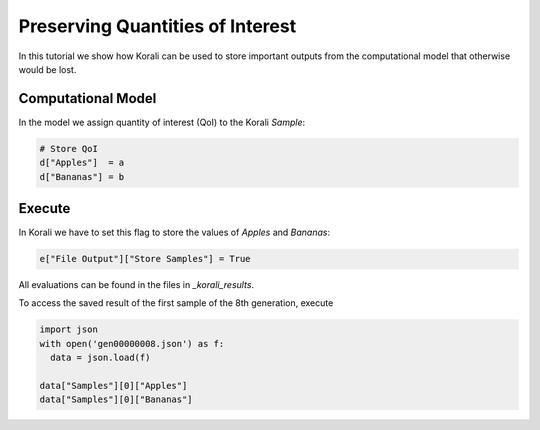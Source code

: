 Preserving Quantities of Interest
=====================================================

In this tutorial we show how Korali can be used to store important outputs from the computational model
that otherwise would be lost.

Computational Model
---------------------------

In the model we assign quantity of interest (QoI) to the Korali `Sample`:

.. code-block:: python

    # Store QoI
    d["Apples"]  = a
    d["Bananas"] = b


Execute
---------------------------

In Korali we have to set this flag to store the values of `Apples` and `Bananas`:

.. code-block:: python

    e["File Output"]["Store Samples"] = True

All evaluations can be found in the files in `_korali_results`.


To access the saved result of the first sample of the 8th generation, execute

.. code-block:: python
  
  import json
  with open('gen00000008.json') as f:
    data = json.load(f)

  data["Samples"][0]["Apples"]
  data["Samples"][0]["Bananas"]
